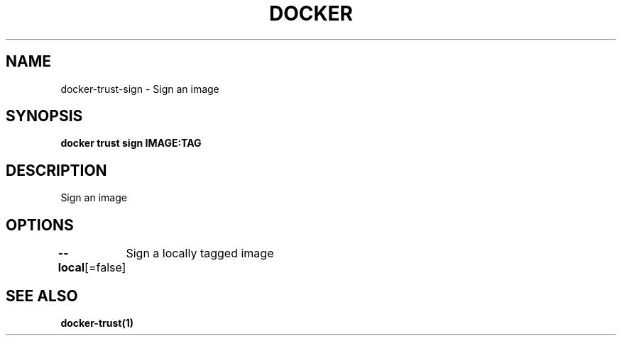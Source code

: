 .nh
.TH "DOCKER" "1" "Jun 2025" "Docker Community" "Docker User Manuals"

.SH NAME
docker-trust-sign - Sign an image


.SH SYNOPSIS
\fBdocker trust sign IMAGE:TAG\fP


.SH DESCRIPTION
Sign an image


.SH OPTIONS
\fB--local\fP[=false]
	Sign a locally tagged image


.SH SEE ALSO
\fBdocker-trust(1)\fP
